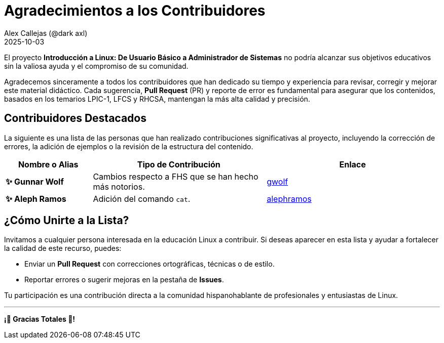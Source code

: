 = Agradecimientos a los Contribuidores
:author: Alex Callejas (@dark_axl)
:revdate: 2025-10-03 
// Actualice esta fecha con la de la primera contribución significativa

El proyecto *Introducción a Linux: De Usuario Básico a Administrador de Sistemas* no podría alcanzar sus objetivos educativos sin la valiosa ayuda y el compromiso de su comunidad.

Agradecemos sinceramente a todos los contribuidores que han dedicado su tiempo y experiencia para revisar, corregir y mejorar este material didáctico. Cada sugerencia, *Pull Request* (PR) y reporte de error es fundamental para asegurar que los contenidos, basados en los temarios LPIC-1, LFCS y RHCSA, mantengan la más alta calidad y precisión.

== Contribuidores Destacados

La siguiente es una lista de las personas que han realizado contribuciones significativas al proyecto, incluyendo la corrección de errores, la adición de ejemplos o la revisión de la estructura del contenido.

[cols="1,2,2"]
|===
| Nombre o Alias | Tipo de Contribución | Enlace

| **✨ Gunnar Wolf** | Cambios respecto a FHS que se han hecho más notorios. | link:/https://github.com/gwolf[gwolf]
| **✨ Aleph Ramos** | Adición del comando ```cat```. | link:/https://github.com/alephramos[alephramos]
//| **[Nombre del Contribuidor 3]** | Aporte de ejemplos de scripts | [Enlace al perfil de GitHub](https://github.com/alias)
//| **[Nombre del Contribuidor 3]** | Aporte de ejemplos de scripts | [Enlace al perfil de GitHub](https://github.com/alias)
|===

== ¿Cómo Unirte a la Lista?

Invitamos a cualquier persona interesada en la educación Linux a contribuir. Si deseas aparecer en esta lista y ayudar a fortalecer la calidad de este recurso, puedes:

* Enviar un *Pull Request* con correcciones ortográficas, técnicas o de estilo.
* Reportar errores o sugerir mejoras en la pestaña de *Issues*.

Tu participación es una contribución directa a la comunidad hispanohablante de profesionales y entusiastas de Linux.

***

**¡🙏 Gracias Totales 🙏! **
